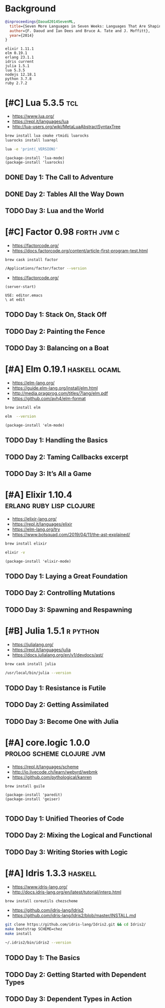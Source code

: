 * Background

#+begin_src bibtex
@inproceedings{Daoud2014SevenML,
  title={Seven More Languages in Seven Weeks: Languages That Are Shaping the Future},
  author={F. Daoud and Ian Dees and Bruce A. Tate and J. Moffitt},
  year={2014}
}
#+end_src

#+begin_example
elixir 1.11.1
elm 0.19.1
erlang 23.1.1
idris current
julia 1.5.1
lua 5.3.5
nodejs 12.18.1
python 3.7.8
ruby 2.7.2
#+end_example

* [#C] Lua 5.3.5                                                        :tcl:

- https://www.lua.org/
- https://repl.it/languages/lua
- http://lua-users.org/wiki/MetaLuaAbstractSyntaxTree

#+begin_src sh
brew install lua cmake rtmidi luarocks
luarocks install luarepl
#+end_src

#+begin_src sh
lua -e 'print(_VERSION)'
#+end_src

#+RESULTS:
: Lua 5.3

#+begin_src elisp
  (package-install 'lua-mode)
  (package-install 'luarocks)
#+end_src

** DONE Day 1: The Call to Adventure

** DONE Day 2: Tables All the Way Down

** TODO Day 3: Lua and the World

* [#C] Factor 0.98                                              :forth:jvm:c:

- https://factorcode.org/
- https://docs.factorcode.org/content/article-first-program-test.html

#+begin_src
brew cask install factor
#+end_src

#+begin_src sh
/Applications/factor/factor --version
#+end_src

#+RESULTS:
| Factor | 0.98       | x86.64 | (1889,     | heads/master-7999e72aec, | Jul  |    30 |               2018 | 12:10:02) |        |
| [Clang | (GCC       |  4.2.1 | Compatible | Apple                    | LLVM | 7.3.0 | (clang-703.0.29))] |        on | macosx |
| IN:    | scratchpad |        |            |                          |      |       |                    |           |        |

- https://factorcode.org/

#+begin_src elisp
(server-start)
#+end_src

#+begin_src factor
USE: editor.emacs
\ at edit
#+end_src

** TODO Day 1: Stack On, Stack Off

** TODO Day 2: Painting the Fence

** TODO Day 3: Balancing on a Boat

* [#A] Elm 0.19.1                                             :haskell:ocaml:

- https://elm-lang.org/
- https://guide.elm-lang.org/install/elm.html
- http://media.pragprog.com/titles/7lang/elm.pdf
- https://github.com/avh4/elm-format

#+begin_src sh
brew install elm
#+end_src

#+begin_src sh
elm  --version
#+end_src

#+RESULTS:
: 0.19.1

#+begin_src elisp
  (package-install 'elm-mode)
#+end_src

** TODO Day 1: Handling the Basics

** TODO Day 2: Taming Callbacks excerpt

** TODO Day 3: It’s All a Game

* [#A] Elixir 1.10.4                               :erlang:ruby:lisp:clojure:

- https://elixir-lang.org/
- https://repl.it/languages/elixir
- https://elm-lang.org/try
- https://www.botsquad.com/2019/04/11/the-ast-explained/

#+begin_src sh
 brew install elixir
#+end_src

#+begin_src sh
elixir -v
#+end_src

#+RESULTS:
| Erlang/OTP |     23 | [erts-11.0.4] | [source] | [64-bit]   | [smp:16:16] | [ds:16:16:10] | [async-threads:1] | [hipe] | [dtrace] |
| Elixir     | 1.10.4 | (compiled     | with     | Erlang/OTP |         23) |               |                   |        |          |

#+begin_src elisp
  (package-install 'elixir-mode)
#+end_src

** TODO Day 1: Laying a Great Foundation

** TODO Day 2: Controlling Mutations

** TODO Day 3: Spawning and Respawning

* [#B] Julia 1.5.1                                                 :r:python:

- https://julialang.org/
- https://repl.it/languages/julia
- https://docs.julialang.org/en/v1/devdocs/ast/

#+begin_src sh
brew cask install julia
#+end_src


#+begin_src sh
/usr/local/bin/julia --version
#+end_src

#+RESULTS:
: julia version 1.5.1

** TODO Day 1: Resistance is Futile

** TODO Day 2: Getting Assimilated

** TODO Day 3: Become One with Julia

* [#A] core.logic 1.0.0                           :prolog:scheme:clojure:jvm:

- https://repl.it/languages/scheme
- http://io.livecode.ch/learn/webyrd/webmk
- https://github.com/pythological/kanren

#+begin_src sh
brew install guile
#+end_src

#+begin_src elisp
  (package-install 'paredit)
  (package-install 'geiser)

#+end_src

** TODO Day 1: Unified Theories of Code

** TODO Day 2: Mixing the Logical and Functional

** TODO Day 3: Writing Stories with Logic

* [#A] Idris 1.3.3                                                  :haskell:

- https://www.idris-lang.org/
- http://docs.idris-lang.org/en/latest/tutorial/interp.html

#+begin_src sh
brew install coreutils chezscheme
#+end_src

- https://github.com/idris-lang/Idris2
- https://github.com/idris-lang/Idris2/blob/master/INSTALL.md

#+begin_src sh
git clone https://github.com/idris-lang/Idris2.git && cd Idris2/
make bootstrap SCHEME=chez
make install
#+end_src

#+begin_src sh
~/.idris2/bin/idris2 --version
#+end_src

#+RESULTS:
| Idris 2 | version 0.2.1-3f105cdc0 |

** TODO Day 1: The Basics

** TODO Day 2: Getting Started with Dependent Types

** TODO Day 3: Dependent Types in Action
